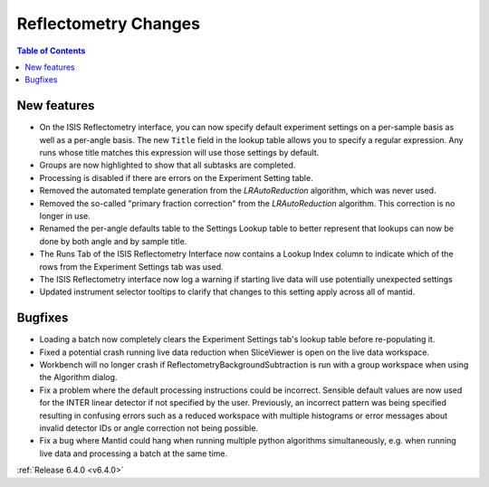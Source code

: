 =====================
Reflectometry Changes
=====================

.. contents:: Table of Contents
   :local:


New features
------------

- On the ISIS Reflectometry interface, you can now specify default experiment settings on a per-sample basis as well as a per-angle basis. The new ``Title`` field in the lookup table allows you to specify a regular expression. Any runs whose title matches this expression will use those settings by default.
- Groups are now highlighted to show that all subtasks are completed.
- Processing is disabled if there are errors on the Experiment Setting table.
- Removed the automated template generation from the `LRAutoReduction` algorithm, which was never used.
- Removed the so-called "primary fraction correction" from the `LRAutoReduction` algorithm. This correction is no longer in use.
- Renamed the per-angle defaults table to the Settings Lookup table to better represent that lookups can now be done by both angle and by sample title.
- The Runs Tab of the ISIS Reflectometry Interface now contains a Lookup Index column to indicate which of the rows from the Experiment Settings tab was used.
- The ISIS Reflectometry interface now log a warning if starting live data will use potentially unexpected settings
- Updated instrument selector tooltips to clarify that changes to this setting apply across all of mantid.

Bugfixes
--------

- Loading a batch now completely clears the Experiment Settings tab's lookup table before re-populating it.
- Fixed a potential crash running live data reduction when SliceViewer is open on the live data workspace.
- Workbench will no longer crash if ReflectometryBackgroundSubtraction is run with a group workspace when using the Algorithm dialog.
- Fix a problem where the default processing instructions could be incorrect. Sensible default values are now used for the INTER linear detector if not specified by the user. Previously, an incorrect pattern was being specified resulting in confusing errors such as a reduced workspace with multiple histograms or error messages about invalid detector IDs or angle correction not being possible.
- Fix a bug where Mantid could hang when running multiple python algorithms simultaneously, e.g. when running live data and processing a batch at the same time.

:ref:`Release 6.4.0 <v6.4.0>`
